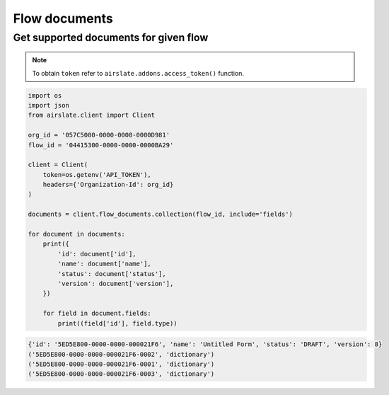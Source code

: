 ==============
Flow documents
==============


Get supported documents for given flow
--------------------------------------

.. note::

   To obtain ``token`` refer to ``airslate.addons.access_token()`` function.

.. code-block:: python

   import os
   import json
   from airslate.client import Client

   org_id = '057C5000-0000-0000-0000D981'
   flow_id = '04415300-0000-0000-0000BA29'

   client = Client(
       token=os.getenv('API_TOKEN'),
       headers={'Organization-Id': org_id}
   )

   documents = client.flow_documents.collection(flow_id, include='fields')

   for document in documents:
       print({
           'id': document['id'],
           'name': document['name'],
           'status': document['status'],
           'version': document['version'],
       })

       for field in document.fields:
           print((field['id'], field.type))

.. raw:: html

   <details><summary>Output</summary>

.. code-block::

    {'id': '5ED5E800-0000-0000-000021F6', 'name': 'Untitled Form', 'status': 'DRAFT', 'version': 8}
    ('5ED5E800-0000-0000-000021F6-0002', 'dictionary')
    ('5ED5E800-0000-0000-000021F6-0001', 'dictionary')
    ('5ED5E800-0000-0000-000021F6-0003', 'dictionary')
